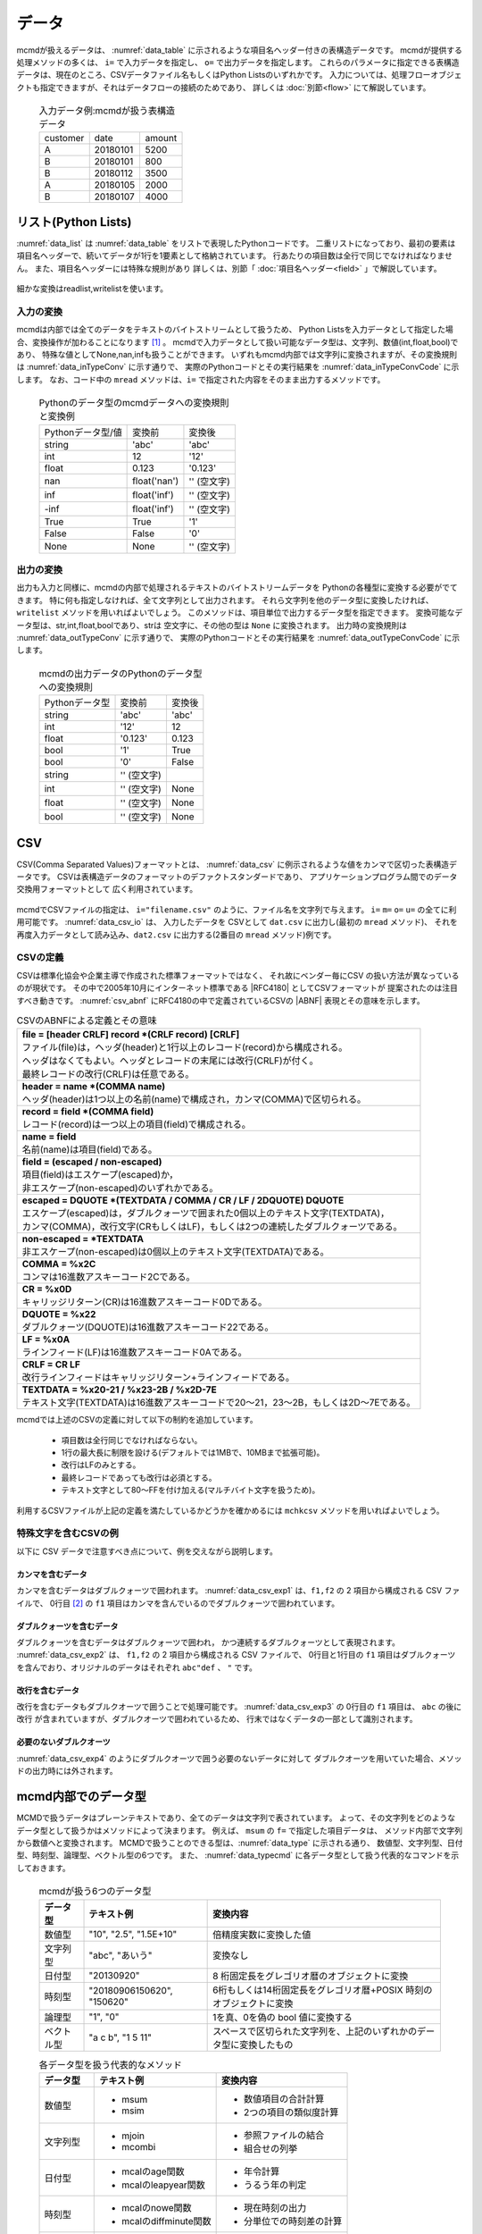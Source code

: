 
データ
=========================

mcmdが扱えるデータは、 :numref:`data_table` に示されるような項目名ヘッダー付きの表構造データです。
mcmdが提供する処理メソッドの多くは、 ``i=`` で入力データを指定し、 ``o=`` で出力データを指定します。
これらのパラメータに指定できる表構造データは、現在のところ、CSVデータファイル名もしくはPython Listsのいずれかです。
入力については、処理フローオブジェクトも指定できますが、それはデータフローの接続のためであり、
詳しくは :doc:`別節<flow>` にて解説しています。

  .. csv-table:: 入力データ例:mcmdが扱う表構造データ
    :name: data_table

    customer,date,amount
    A,20180101,5200
    B,20180101,800
    B,20180112,3500
    A,20180105,2000
    B,20180107,4000

 
リスト(Python Lists)
---------------------
:numref:`data_list` は :numref:`data_table` をリストで表現したPythonコードです。
二重リストになっており、最初の要素は項目名ヘッダーで、続いてデータが1行を1要素として格納されています。
行あたりの項目数は全行で同じでなければなりません。
また、項目名ヘッダーには特殊な規則があり 詳しくは、別節「 :doc:`項目名ヘッダー<field>` 」で解説しています。

  .. code-block:: python
    :linenos:
    :caption: リストによる表構造データの表現
    :name: data_list

    dat=[
    ["customer","date","amount"],
    ["A","20180101",5200],
    ["B","20180101",800],
    ["B","20180112",3500],
    ["A","20180105",2000],
    ["B","20180107",4000]
    ]

細かな変換はreadlist,writelistを使います。

入力の変換
'''''''''''''''
mcmdは内部では全てのデータをテキストのバイトストリームとして扱うため、
Python Listsを入力データとして指定した場合、変換操作が加わることになります [#f1]_ 。
mcmdで入力データとして扱い可能なデータ型は、文字列、数値(int,float,bool)であり、
特殊な値としてNone,nan,infも扱うことができます。
いずれもmcmd内部では文字列に変換されますが、その変換規則は :numref:`data_inTypeConv` に示す通りで、
実際のPythonコードとその実行結果を :numref:`data_inTypeConvCode` に示します。
なお、コード中の ``mread`` メソッドは、``i=`` で指定された内容をそのまま出力するメソッドです。

  .. csv-table:: Pythonのデータ型のmcmdデータへの変換規則と変換例
    :name: data_inTypeConv

    Pythonデータ型/値,変換前,変換後
    string,\'abc\'       ,\'abc\'
    int   ,12            ,\'12\'
    float ,0.123         ,\'0.123\'
    nan   ,float(\'nan\'),\'\' (空文字)
    inf   ,float(\'inf\'),\'\' (空文字)
    -inf  ,float(\'inf\'),\'\' (空文字)
    True  ,True          ,\'1\'
    False ,False         ,\'0\'
    None  ,None          ,\'\' (空文字)

  .. code-block:: python
    :linenos:
    :caption: Pythonデータ型の変換例
    :name: data_inTypeConvCode

    import nysol.mcmd as nm
    dat=[
    ["str","int","float","nan","inf","-inf","True","False","None"],
    ["A",10,0.123,float("nan"),float("inf"),float("-inf"),True,False,None]
    ]
    nm.mread(i=dat).run()
    #[['A', '10', '0.123', '', '', '', '1', '0', '']]

出力の変換
'''''''''''''''
出力も入力と同様に、mcmdの内部で処理されるテキストのバイトストリームデータを
Pythonの各種型に変換する必要がでてきます。
特に何も指定しなければ、全て文字列として出力されます。
それら文字列を他のデータ型に変換したければ、``writelist`` メソッドを用いればよいでしょう。
このメソッドは、項目単位で出力するデータ型を指定できます。
変換可能なデータ型は、str,int,float,boolであり、strは 空文字に、その他の型は ``None`` に変換されます。
出力時の変換規則は :numref:`data_outTypeConv` に示す通りで、
実際のPythonコードとその実行結果を :numref:`data_outTypeConvCode` に示します。

  .. csv-table:: mcmdの出力データのPythonのデータ型への変換規則
    :name: data_outTypeConv

    Pythonデータ型,変換前,変換後
    string,\'abc\'       ,\'abc\'
    int   ,\'12\'        ,12
    float ,\'0.123\'     ,0.123
    bool  ,\'1\'         ,True
    bool  ,\'0\'         ,False
    string,\'\' (空文字) ,""
    int   ,\'\' (空文字) ,None
    float ,\'\' (空文字) ,None
    bool  ,\'\' (空文字) ,None

  .. code-block:: python
    :linenos:
    :caption: mcmdの出力のPythonデータ型への変換例
    :name: data_outTypeConvCode

    import nysol.mcmd as nm
    dat=[
    ["str","int","float","zero","nonzero","null"],
    ["A",10,0.123,0,1,""]
    ]
    nm.mread(i=dat).run() # writelistを用いなければ、全ての項目は文字列として出力される
    #[['A', '10', '0.123', '0', '1', '']]
    nm.mread(i=dat).writelist(dtype="str:str,int:int,float:float,zero:bool,nonzero:bool,null:int").run()
    #[['A', 10, 0.123, False, True, None]]

CSV
-------------------
CSV(Comma Separated Values)フォーマットとは、 :numref:`data_csv` に例示されるような値をカンマで区切った表構造データです。
CSVは表構造データのフォーマットのデファクトスタンダードであり、
アプリケーションプログラム間でのデータ交換用フォーマットとして 広く利用されています。

  .. code-block:: python
    :caption: CSVデータ
    :name: data_csv

    itemID,itemName,class,price
    0899781,bread,food,128
    8879674,orange juice,drink,98
    3244565,cheese,food,350
    6711298,bowl,tableware,168

mcmdでCSVファイルの指定は、 ``i="filename.csv"`` のように、ファイル名を文字列で与えます。
``i=`` ``m=`` ``o=`` ``u=`` の全てに利用可能です。
:numref:`data_csv_io` は、 入力したデータを
CSVとして ``dat.csv`` に出力し(最初の ``mread`` メソッド)、
それを再度入力データとして読み込み、``dat2.csv`` に出力する(2番目の ``mread`` メソッド)例です。

  .. code-block:: python
    :caption: CSVファイルの入出力例
    :name: data_csv_io

    import nysol.mcmd as nm
    dat=[
    ["itemID","itemName","class","price"],
    ["0899781","bread","food",128],
    ["8879674","orange juice","drink",98],
    ["3244565","cheese","food",350],
    ["6711298","bowl","tableware",168]
    ]
    nm.mread(i=dat,o="dat.csv").run()
    nm.mread(i="dat.csv",o="dat2.csv").run()

  .. code-block:: sh
    :caption: :numref:`data_csv_io` の出力内容。 ``dat.csv`` と ``dat2.csv`` の内容は当然同じになります。
    :name: data_csv_io_output

    $ cat dat.csv
    itemID,itemName,class,price
    0899781,bread,food,128
    8879674,orange juice,drink,98
    3244565,cheese,food,350
    6711298,bowl,tableware,168
    $ cat dat2.csv
    itemID,itemName,class,price
    0899781,bread,food,128
    8879674,orange juice,drink,98
    3244565,cheese,food,350
    6711298,bowl,tableware,168

CSVの定義
'''''''''''''''''''
CSVは標準化協会や企業主導で作成された標準フォーマットではなく、
それ故にベンダー毎にCSV の扱い方法が異なっているのが現状です。
その中で2005年10月にインターネット標準である |RFC4180| としてCSVフォーマットが 提案されたのは注目すべき動きです。
:numref:`csv_abnf` にRFC4180の中で定義されているCSVの |ABNF| 表現とその意味を示します。

.. |ABNF| raw:: html

  <a href="https://ja.wikipedia.org/wiki/ABNF" target="_blank">ABNF</a>

.. |RFC4180| raw:: html

  <a href="https://www.rfc-editor.org/info/rfc4180" target="_blank">RFC4180</a>

.. list-table:: CSVのABNFによる定義とその意味
  :name: csv_abnf

  * - | **file = [header CRLF] record \*(CRLF record) [CRLF]**
      | ファイル(file)は，ヘッダ(header)と1行以上のレコード(record)から構成される。
      | ヘッダはなくてもよい。ヘッダとレコードの末尾には改行(CRLF)が付く。
      | 最終レコードの改行(CRLF)は任意である。
  * - | **header = name \*(COMMA name)**
      | ヘッダ(header)は1つ以上の名前(name)で構成され，カンマ(COMMA)で区切られる。
  * - | **record = field \*(COMMA field)**
      | レコード(record)は一つ以上の項目(field)で構成される。
  * - | **name = field**
      | 名前(name)は項目(field)である。
  * - | **field = (escaped / non\-escaped)**
      | 項目(field)はエスケープ(escaped)か，
      | 非エスケープ(non-escaped)のいずれかである。
  * - | **escaped = DQUOTE \*(TEXTDATA / COMMA / CR / LF / 2DQUOTE) DQUOTE**
      | エスケープ(escaped)は，ダブルクォーツで囲まれた0個以上のテキスト文字(TEXTDATA)，
      | カンマ(COMMA)，改行文字(CRもしくはLF)，もしくは2つの連続したダブルクォーツである。
  * - | **non\-escaped = \*TEXTDATA**
      | 非エスケープ(non-escaped)は0個以上のテキスト文字(TEXTDATA)である。
  * - | **COMMA = %x2C**
      | コンマは16進数アスキーコード2Cである。
  * - | **CR = %x0D**
      | キャリッジリターン(CR)は16進数アスキーコード0Dである。
  * - | **DQUOTE = %x22**
      | ダブルクォーツ(DQUOTE)は16進数アスキーコード22である。
  * - | **LF = %x0A**
      | ラインフィード(LF)は16進数アスキーコード0Aである。
  * - | **CRLF = CR LF**
      | 改行ラインフィードはキャリッジリターン+ラインフィードである。
  * - | **TEXTDATA = %x20\-21 / %x23\-2B / %x2D\-7E**
      | テキスト文字(TEXTDATA)は16進数アスキーコードで20〜21，23〜2B，もしくは2D〜7Eである。

mcmdでは上述のCSVの定義に対して以下の制約を追加しています。

 * 項目数は全行同じでなければならない。
 * 1行の最大長に制限を設ける(デフォルトでは1MBで、10MBまで拡張可能)。
 * 改行はLFのみとする。
 * 最終レコードであっても改行は必須とする。
 * テキスト文字として80〜FFを付け加える(マルチバイト文字を扱うため)。 

利用するCSVファイルが上記の定義を満たしているかどうかを確かめるには
``mchkcsv`` メソッドを用いればよいでしょう。

特殊文字を含むCSVの例
''''''''''''''''''''''
以下に CSV データで注意すべき点について、例を交えながら説明します。

カンマを含むデータ
:::::::::::::::::::
カンマを含むデータはダブルクォーツで囲われます。
:numref:`data_csv_exp1` は、``f1,f2`` の 2 項目から構成される CSV ファイルで、
0行目 [#f2]_ の ``f1`` 項目はカンマを含んでいるのでダブルクォーツで囲われています。

  .. code-block:: bash
    :linenos:
    :caption: カンマを値に含むCSV
    :name: data_csv_exp1

    f1,f2
    "abc,def",2
    xyz,2

ダブルクォーツを含むデータ
:::::::::::::::::::::::::::::::::::::::::::
ダブルクォーツを含むデータはダブルクォーツで囲われ，
かつ連続するダブルクォーツとして表現されます。
:numref:`data_csv_exp2` は、 ``f1,f2`` の 2 項目から構成される CSV ファイルで、
0行目と1行目の ``f1`` 項目はダブルクォーツを含んでおり、オリジナルのデータはそれぞれ ``abc"def`` 、 ``"`` です。

  .. code-block:: bash
    :linenos:
    :caption: ダブルクオーツを値に含むCSV
    :name: data_csv_exp2

    f1,f2
    "abc""def",2
    """",2

改行を含むデータ
:::::::::::::::::::::::::::::
改行を含むデータもダブルクオーツで囲うことで処理可能です。
:numref:`data_csv_exp3` の 0行目の ``f1`` 項目は、 ``abc`` の後に改行 が含まれていますが、ダブルクオーツで囲われているため、
行末ではなくデータの一部として識別されます。

  .. code-block:: bash
    :linenos:
    :caption: 改行を値に含むCSV
    :name: data_csv_exp3

    f1,f2
    "abc
    def",1

必要のないダブルクオーツ
::::::::::::::::::::::::::::::::::::::::
:numref:`data_csv_exp4` のようにダブルクオーツで囲う必要のないデータに対して
ダブルクオーツを用いていた場合、メソッドの出力時には外されます。

  .. code-block:: bash
    :linenos:
    :caption: 不要なダブルクオーツは外される
    :name: data_csv_exp4

    with open('dat.csv','w') as f:
      f.write(
      '''f1,f2
      "abc",efg
      "","efg"
      ''')

    print(dat)
    # [['f1', 'f2'], ['"abc"', 'efg'], ['abc', '"efg"']]
    print(nm.mcut(f="f1,f2",i="dat.csv").run())
    # [['abc', 'efg'], ['', 'efg']]

mcmd内部でのデータ型
-----------------------
MCMDで扱うデータはプレーンテキストであり、全てのデータは文字列で表されています。
よって、その文字列をどのようなデータ型として扱うかはメソッドによって決まります。
例えば、 ``msum`` の ``f=`` で指定した項目データは、
メソッド内部で文字列から数値へと変換されます。
MCMDで扱うことのできる型は、:numref:`data_type` に示される通り、
数値型、文字列型、日付型、時刻型、論理型、ベクトル型の6つです。
また、 :numref:`data_typecmd` に各データ型として扱う代表的なコマンドを示しておきます。

  .. list-table:: mcmdが扱う6つのデータ型
    :header-rows: 1
    :name: data_type

    * - データ型
      - テキスト例
      - 変換内容
    * - 数値型
      - "10", "2.5", "1.5E+10"
      - 倍精度実数に変換した値
    * - 文字列型
      - "abc", "あいう"
      - 変換なし
    * - 日付型
      - "20130920"
      - 8 桁固定長をグレゴリオ暦のオブジェクトに変換
    * - 時刻型
      - "20180906150620", "150620"
      - 6桁もしくは14桁固定長をグレゴリオ暦+POSIX 時刻のオブジェクトに変換
    * - 論理型
      - "1", "0"
      - 1を真、0を偽の bool 値に変換する
    * - ベクトル型
      - "a c b", "1 5 11"
      - スペースで区切られた文字列を、上記のいずれかのデータ型に変換したもの

  .. list-table:: 各データ型を扱う代表的なメソッド
    :header-rows: 1
    :name: data_typecmd

    * - データ型
      - テキスト例
      - 変換内容
    * - 数値型
      - * msum
        * msim
      - * 数値項目の合計計算
        * 2つの項目の類似度計算
    * - 文字列型
      - * mjoin
        * mcombi
      - * 参照ファイルの結合
        * 組合せの列挙
    * - 日付型
      - * mcalのage関数
        * mcalのleapyear関数
      - * 年令計算
        * うるう年の判定
    * - 時刻型
      - * mcalのnowe関数
        * mcalのdiffminute関数
      - * 現在時刻の出力
        * 分単位での時刻差の計算
    * - 論理型
      - * mcalのand関数
        * mcalのif関数
      - * 論理積の計算
        * 条件に寄る値の設定
    * - ベクトル型
      - * mvsort
        * mvuniq
      - * ベクトル要素の並べ替え
        * ベクトル要素の単一化

データ本体がない場合の動作
---------------------------
データ本体 (項目名行を除いたデータ) がないデータに対する動作は、
項目名ヘッダー付きのデータが入力の場合は、
処理内容に応じた項目名のみが出力され、正常に終了します。
一方で、項目名ヘッダーなしのデータが入力の場合、
データ本体がないということは空リストもしくは0バイトファイルということになり、
出力結果も0バイトファイルとなります。
入力行数，出力行数は共に0件です。

マルチバイト文字
---------------------------
mcmdが扱う漢字等のマルチバイト文字は基本的にはUTF-8を前提としています。
SHIFT JIS 等、異なるエンコーディングによるマルチバイト文字でも運用は可能ですが、
一部の機能は正しく動作しないでしょう。
以下ではマルチバイト文字の扱いについてのMCMDでの処理方式について説明します。
MCMD では処理速度を重視する観点から、漢字コードはマルチバイト文字のまま扱っているために、
エンコーディングによっては、文字列検索や置換の処理で思わぬ結果がもたらされることがあります。
例えば、SHIFT JIS で「陰」は 0x8941 ですが、
これは2バイトめがシングルバイト文字の「A」にあたります。
そのため「陰」に対して「A」を「B」に置換する処理を付すと「隠」(0x8942) に変換されてしまいます。
UTF-8 ではこのような問題が起こらないようなコード体系を採用しています。
さらにマルチバイト文字とASCII 文字が混在した文字列において文字数をカウントすることは、
たとえ UTF-8 であろうと非常に困難です。
このような問題を避ける最良の方法は、ASCII コードも含めて全ての文字を固定長に変換してしまうことです。
これがワイド文字と呼ばれるものです (mcmdでは 32bit 固定長を採用しています)。
ワイド文字への変換には、マルチバイト文字のエンコーディング方式が分かっている必要があります。
変換プログラムは、環境変数 LANG に設定された値によって、
その方式を識別しています。
環境変数は以下のように確認すればよいでしょう。

  .. code-block:: bash
    :linenos:
    :caption: LANG環境変数の確認
    :name: data_lang

    $ echo $LANG
    ja_JP.UTF-8

mcmdの中の一部のメソッドは、データ処理に先立ち、
入力データを全てワイド文字に変換してから処理するオプション( ``W=True`` )が提供されています。
対応しているコマンド一覧を :numref:`data_wide` に示します。
これらのメソッドは検索もしくは置換の機能を有するものであり、エンコーディングが UTF-8 であれば利用する必要はありません。 

  .. list-table:: ワイド文字変換の機能をもつメソッド一覧
    :header-rows: 1
    :name: data_wide

    * - メソッド名
      - 機能
      - 説明
    * - mchgstr
      - 置換
      - ``W=True`` を指定することで ``f=`` で指定した項目データは内部でワイド文字に変換されます。
    * - mselstr
      - 検索
      - 部分文字列マッチング ( ``sub=True`` ) を行う場合、``W=True`` を指定することで ``f=`` で指定した項目データは内部でワイド文字に変換されます。

    * - msed
      - 置換
      - ``W=True`` を指定することで ``f=`` で指定した項目データは内部でワイド文字に変換されます。
    * - mtonull
      - 検索
      - 部分文字列マッチング ( ``sub=True`` ) を行う場合、``W=True`` を指定することで ``f=`` で指定した項目データは内部でワイド文字に変換されます。

mcmdの入出力データの変換
--------------------------
最後に、mcmdの出力データを他のデータ型に変換する方法、及びその逆、
他のデータ型からmcmdの入力データに変換する方法を以下に整理して示しておきます。

転置(transpose)
'''''''''''''''''''
mcmdで出力されるリストは、行を要素に出力されます。
一方で列全体を一つのリストとして扱いたい場合も多いでしょう。
そのような場合は、mcmdから出力されたリストを、以下のような方法に従って変換すればよいでしょう。

  .. code-block:: python
    :caption: リストを転置する方法
    :name: data_transpose

    import numpy as np
    dat=[
    ["customer","date","amount"],
    ["A","20180101",5200],
    ["B","20180101",800],
    ["B","20180112",3500],
    ["A","20180105",2000],
    ["B","20180107",4000]
    ]

    # numpyを使った方法
    t=np.array(dat).T.tolist()
    print(t)
    #[['customer', 'A', 'B', 'B', 'A', 'B'], ['date', '20180101', '20180101', '20180112', '20180105', '20180107'], ['amount', '5200', '800', '3500', '2000', '4000']]
    # 同じことをすれば元に戻る
    tt=np.array(t).T.tolist()
    print(tt)
    #[['customer', 'date', 'amount'], ['A', '20180101', '5200'], ['B', '20180101', '800'], ['B', '20180112', '3500'], ['A', '20180105', '2000'], ['B', '20180107', '4000']]


    # mapとzipを使った方法
    t=list(map(list, zip(*dat)))
    print(t)
    #[['customer', 'A', 'B', 'B', 'A', 'B'], ['date', '20180101', '20180101', '20180112', '20180105', '20180107'], ['amount', 5200, 800, 3500, 2000, 4000]]
    # 同じことをすれば元に戻る
    tt=list(map(list, zip(*t)))
    print(tt)
    #[['customer', 'date', 'amount'], ['A', '20180101', 5200], ['B', '20180101', 800], ['B', '20180112', 3500], ['A', '20180105', 2000], ['B', '20180107', 4000]]

    # ヘッダーを省いて転置する方法
    del dat[0]
    t=list(map(list, zip(*dat)))
    print(t)
    #[['A', 'B', 'B', 'A', 'B'], ['20180101', '20180101', '20180112', '20180105', '20180107'], [5200, 800, 3500, 2000, 4000]]

辞書型(Dictionary)
'''''''''''''''''''''''''''''''''''''''
mcmdの出力結果を辞書型に変換する方法、および辞書型のデータをmcmdの入力として用いる時の変換方法は、 :numref:`data_dict` に示される通りです。

  .. code-block:: python
    :caption: 辞書型をヘッダー付きリストに変換する方法
    :name: data_dict

    # 以下のデータをmcmdの出力結果と想定する。
    dat=[
    ["customer","date","amount"],
    ["A","20180101",5200],
    ["B","20180101",800],
    ["B","20180112",3500],
    ["A","20180105",2000],
    ["B","20180107",4000]
    ]

    # mcmdの出力リストを辞書型に変
    name=dat.pop(0)
    t=list(map(list, zip(*dat))) # 転置は上述の他の方法でもよい
    d=dict(zip(name,t))
    print(d)
    #{'customer': ['A', 'B', 'B', 'A', 'B'], 'date': ['20180101', '20180101', '20180112', '20180105', '20180107'], 'amount': [5200, 800, 3500, 2000, 4000]}

    # 辞書型のデータをmcmdの入力リストに変換
    b=list(map(list,zip(*list(a.values()))))
    b.insert(0,list(a.keys()))
    print(b)
    #[['customer', 'date', 'amount'], ['A', '20180101', 5200], ['B', '20180101', 800], ['B', '20180112', 3500], ['A', '20180105', 2000], ['B', '20180107', 4000]]


行を辞書型としたリスト
'''''''''''''''''''''''''''''''''''''''
mcmdの出力結果の行を辞書型としたリストに変換する方法、および行を辞書型としたリストのデータをmcmdの入力として用いる時の変換方法は、 :numref:`data_listdict` に示される通りです。

  .. code-block:: python
    :caption: 行ごとに単位に辞書型をヘッダー付きリストに変換する方法
    :name: data_listdict

    # 以下のデータをmcmdの出力結果と想定する。
    dat=[
    ["customer","date","amount"],
    ["A","20180101",5200],
    ["B","20180101",800],
    ["B","20180112",3500],
    ["A","20180105",2000],
    ["B","20180107",4000]
    ]
   
    name=dat.pop(0)
    a=list(map(lambda x: dict(zip(name,x)), dat))
    print(a)
    #[{'customer': 'A', 'date': '20180101', 'amount': 5200}, {'customer': 'B', 'date': '20180101', 'amount': 800}, {'customer': 'B', 'date': '20180112', 'amount': 3500}, {'customer': 'A', 'date': '20180105', 'amount': 2000}, {'customer': 'B', 'date': '20180107', 'amount': 4000}]

    b=list(map(lambda x: list(x.values()),a))
    b.insert(0,list(a[0].keys()))
    print(b)
    #[['customer', 'date', 'amount'], ['A', '20180101', 5200], ['B', '20180101', 800], ['B', '20180112', 3500], ['A', '20180105', 2000], ['B', '20180107', 4000]]

NumPy
'''''''''''''''''''
mcmdの出力結果をNumPyに変換する方法、およびNumPyのデータをmcmdの入力として用いる時の変換方法は、 :numref:`data_numpy` に示される通りです。

  .. code-block:: python
    :caption: NumPyデータの変換
    :name: data_numpy

    import numpy as np
    # 以下のデータをmcmdの出力結果と想定します。
    dat=[
    ["quantity","amount"],
    [5,5200],
    [2,800],
    [1,3500],
    [6,2000],
    [3,4000]
    ]

    # mcmdの出力リストをNumPyに変換
    name=dat.pop(0)
    t=np.array(dat).T
    print(t)
    #[[   5    2    1    6    3]
    # [5200  800 3500 2000 4000]]

    # NumPyのデータをmcmdの入力リストに変換
    tt=t.T.tolist()
    tt.insert(0,name)
    print(tt)
    #[['quantity', 'amount'], [5, 5200], [2, 800], [1, 3500], [6, 2000], [3, 4000]]
 
Pandas DataFrame
''''''''''''''''''''''
mcmdの出力結果をPandas DataFrameに変換する方法、およびPandas DataFrameのデータをmcmdの入力として用いる時の変換方法は、 :numref:`data_pandas` に示される通りです。

  .. code-block:: python
    :caption: Pandas DataFrameデータの変換
    :name: data_pandas

    import pandas as pd
    # 以下のデータをmcmdの出力結果と想定します。
    dat=[
    ["customer","date","amount"],
    ["A","20180101",5200],
    ["B","20180101",800],
    ["B","20180112",3500],
    ["A","20180105",2000],
    ["B","20180107",4000]
    ]

    # mcmdの出力リストをPandas DataFrameに変換
    name=dat.pop(0)
    df=pd.DataFrame(dat,columns=name)
    print(df)

    # Pandas DataFrameのデータをmcmdの入力リストに変換
    a=df.values.tolist()
    a.insert(0,list(df.columns))
    print(a)


.. [#f1] 実際に変換を行うのは ``i=`` を指定した関数ではなく、 実行時に :doc:`自動追加<autoadd>` される ``readlist`` メソッドです。
.. [#f2] mcmdでは統一的に先頭行 (項目名行を除いた最初の行) を 0 行目と呼称します。

readlist
writelist
readcsv
writecsv
mstdin
mstdout
これら6つの裏ではkgloadが動いています。


